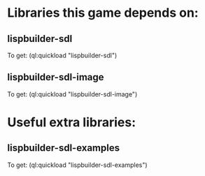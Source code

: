 * Libraries this game depends on:
** lispbuilder-sdl
To get: (ql:quickload "lispbuilder-sdl")
** lispbuilder-sdl-image
To get: (ql:quickload "lispbuilder-sdl-image")
* Useful extra libraries:
** lispbuilder-sdl-examples
To get: (ql:quickload "lispbuilder-sdl-examples")
